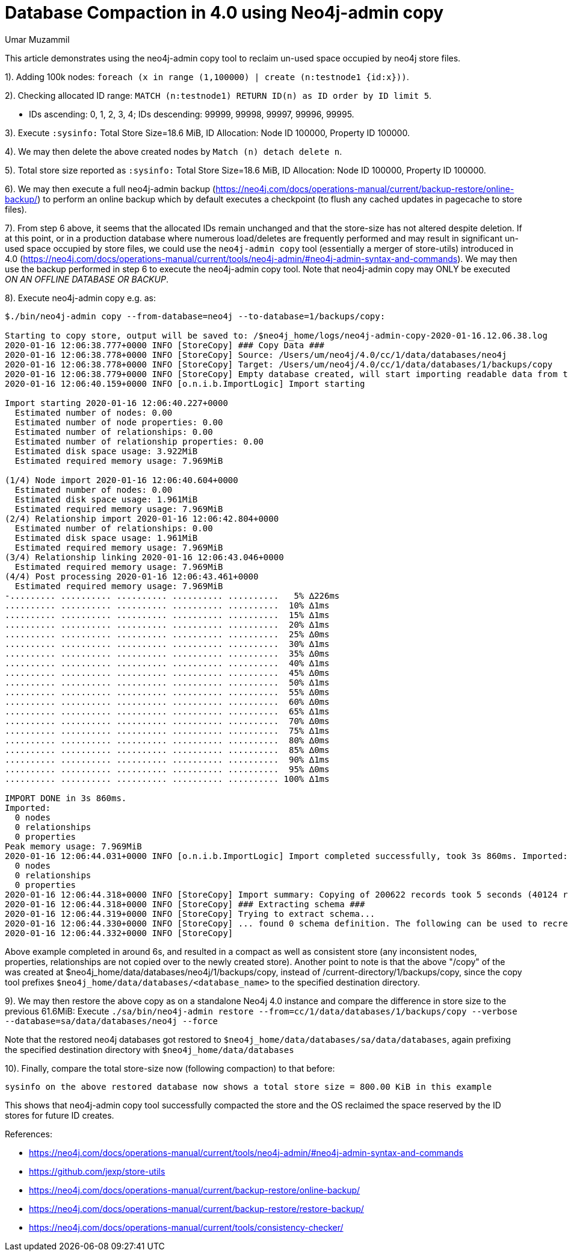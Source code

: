 = Database Compaction in 4.0 using Neo4j-admin copy
:slug: database-compaction-in-40-using-neo4j-admin-copy
:author: Umar Muzammil
:neo4j-versions: 4.0, 4.1, 4.2, 4.3, 4.4
:tags: store, compaction
:category: server

This article demonstrates using the neo4j-admin copy tool to reclaim un-used space occupied by neo4j store files.

1). Adding 100k nodes: `foreach (x in range (1,100000) | create (n:testnode1 {id:x}))`.

2). Checking allocated ID range: `MATCH (n:testnode1) RETURN ID(n) as ID order by ID limit 5`.

  - IDs ascending: 0, 1, 2, 3, 4; IDs descending: 99999, 99998, 99997, 99996, 99995.
  
3). Execute `:sysinfo:` Total Store Size=18.6 MiB, ID Allocation: Node ID 100000, Property ID 100000.

4). We may then delete the above created nodes by `Match (n) detach delete n`.

5). Total store size reported as `:sysinfo:` Total Store Size=18.6 MiB, ID Allocation: Node ID 100000, Property ID 100000.

6). We may then execute a full neo4j-admin backup (https://neo4j.com/docs/operations-manual/current/backup-restore/online-backup/) to
perform an online backup which by default executes a checkpoint (to flush any cached updates in pagecache to store files). 

7). From step 6 above, it seems that the allocated IDs remain unchanged and that the store-size has not altered despite deletion. If
at this point, or in a production database where numerous load/deletes are frequently performed and may result in significant
un-used space occupied by store files, we could use the `neo4j-admin copy` tool (essentially a merger of store-utils) introduced
in 4.0 (https://neo4j.com/docs/operations-manual/current/tools/neo4j-admin/#neo4j-admin-syntax-and-commands). We may then use the backup performed in step 6 to execute the
neo4j-admin copy tool. Note that neo4j-admin copy may ONLY be executed _ON AN OFFLINE DATABASE OR BACKUP_.

8). Execute neo4j-admin copy e.g. as:

[source,shell]
----
$./bin/neo4j-admin copy --from-database=neo4j --to-database=1/backups/copy:

Starting to copy store, output will be saved to: /$neo4j_home/logs/neo4j-admin-copy-2020-01-16.12.06.38.log
2020-01-16 12:06:38.777+0000 INFO [StoreCopy] ### Copy Data ###
2020-01-16 12:06:38.778+0000 INFO [StoreCopy] Source: /Users/um/neo4j/4.0/cc/1/data/databases/neo4j
2020-01-16 12:06:38.778+0000 INFO [StoreCopy] Target: /Users/um/neo4j/4.0/cc/1/data/databases/1/backups/copy
2020-01-16 12:06:38.779+0000 INFO [StoreCopy] Empty database created, will start importing readable data from the source.
2020-01-16 12:06:40.159+0000 INFO [o.n.i.b.ImportLogic] Import starting

Import starting 2020-01-16 12:06:40.227+0000
  Estimated number of nodes: 0.00 
  Estimated number of node properties: 0.00 
  Estimated number of relationships: 0.00 
  Estimated number of relationship properties: 0.00 
  Estimated disk space usage: 3.922MiB
  Estimated required memory usage: 7.969MiB

(1/4) Node import 2020-01-16 12:06:40.604+0000
  Estimated number of nodes: 0.00 
  Estimated disk space usage: 1.961MiB
  Estimated required memory usage: 7.969MiB
(2/4) Relationship import 2020-01-16 12:06:42.804+0000
  Estimated number of relationships: 0.00 
  Estimated disk space usage: 1.961MiB
  Estimated required memory usage: 7.969MiB
(3/4) Relationship linking 2020-01-16 12:06:43.046+0000
  Estimated required memory usage: 7.969MiB
(4/4) Post processing 2020-01-16 12:06:43.461+0000
  Estimated required memory usage: 7.969MiB
-......... .......... .......... .......... ..........   5% ∆226ms
.......... .......... .......... .......... ..........  10% ∆1ms
.......... .......... .......... .......... ..........  15% ∆1ms
.......... .......... .......... .......... ..........  20% ∆1ms
.......... .......... .......... .......... ..........  25% ∆0ms
.......... .......... .......... .......... ..........  30% ∆1ms
.......... .......... .......... .......... ..........  35% ∆0ms
.......... .......... .......... .......... ..........  40% ∆1ms
.......... .......... .......... .......... ..........  45% ∆0ms
.......... .......... .......... .......... ..........  50% ∆1ms
.......... .......... .......... .......... ..........  55% ∆0ms
.......... .......... .......... .......... ..........  60% ∆0ms
.......... .......... .......... .......... ..........  65% ∆1ms
.......... .......... .......... .......... ..........  70% ∆0ms
.......... .......... .......... .......... ..........  75% ∆1ms
.......... .......... .......... .......... ..........  80% ∆0ms
.......... .......... .......... .......... ..........  85% ∆0ms
.......... .......... .......... .......... ..........  90% ∆1ms
.......... .......... .......... .......... ..........  95% ∆0ms
.......... .......... .......... .......... .......... 100% ∆1ms

IMPORT DONE in 3s 860ms. 
Imported:
  0 nodes
  0 relationships
  0 properties
Peak memory usage: 7.969MiB
2020-01-16 12:06:44.031+0000 INFO [o.n.i.b.ImportLogic] Import completed successfully, took 3s 860ms. Imported:
  0 nodes
  0 relationships
  0 properties
2020-01-16 12:06:44.318+0000 INFO [StoreCopy] Import summary: Copying of 200622 records took 5 seconds (40124 rec/s). Unused Records 200622 (100%) Removed Records 0 (0%)
2020-01-16 12:06:44.318+0000 INFO [StoreCopy] ### Extracting schema ###
2020-01-16 12:06:44.319+0000 INFO [StoreCopy] Trying to extract schema...
2020-01-16 12:06:44.330+0000 INFO [StoreCopy] ... found 0 schema definition. The following can be used to recreate the schema:
2020-01-16 12:06:44.332+0000 INFO [StoreCopy] 
----

Above example completed in around 6s, and resulted in a compact as well as consistent store (any inconsistent nodes, properties,
relationships are not copied over to the newly created store). Another point to note is that the above "/copy" of the was created 
at $neo4j_home/data/databases/neo4j/1/backups/copy, instead of /current-directory/1/backups/copy, since the copy tool prefixes 
`$neo4j_home/data/databases/<database_name>` to the specified destination directory.

9). We may then restore the above copy as on a standalone Neo4j 4.0 instance and compare the difference in store size to the 
previous 61.6MiB: 
Execute `./sa/bin/neo4j-admin restore --from=cc/1/data/databases/1/backups/copy --verbose --database=sa/data/databases/neo4j --force`

Note that the restored neo4j databases got restored to `$neo4j_home/data/databases/sa/data/databases`, again prefixing the specified 
destination directory with `$neo4j_home/data/databases`

10). Finally, compare the total store-size now (following compaction) to that before:

`sysinfo on the above restored database now shows a total store size = 800.00 KiB in this example`

This shows that neo4j-admin copy tool successfully compacted the store and the OS reclaimed the space reserved by the ID stores
for future ID creates.

References:

- https://neo4j.com/docs/operations-manual/current/tools/neo4j-admin/#neo4j-admin-syntax-and-commands
- https://github.com/jexp/store-utils
- https://neo4j.com/docs/operations-manual/current/backup-restore/online-backup/
- https://neo4j.com/docs/operations-manual/current/backup-restore/restore-backup/
- https://neo4j.com/docs/operations-manual/current/tools/consistency-checker/
